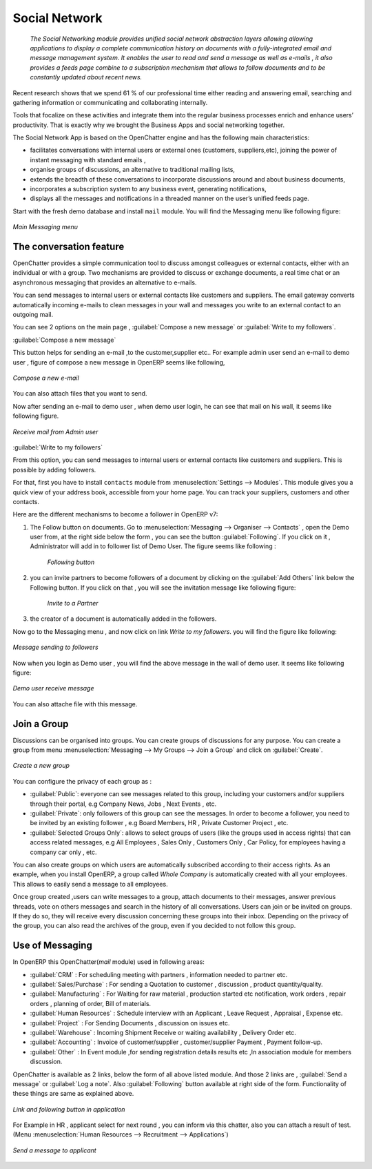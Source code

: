 ################
Social Network
################

 `The Social Networking module provides unified social network abstraction layers allowing allowing applications to display a complete communication history on documents with a fully-integrated email and message management system. It enables the user to read and send a message as well as e-mails , it also provides a feeds page combine to a subscription mechanism that allows to follow documents and to be constantly updated about recent news.`

Recent research shows that we spend 61 % of our professional time either reading and answering email, searching and gathering information or communicating and collaborating internally.   

Tools that focalize on these activities and integrate them into the regular business processes enrich and enhance users’ productivity. That is exactly why we brought the Business Apps and social networking together.

The Social Network App is based on the OpenChatter engine and has the following main characteristics:

- facilitates conversations with internal users or external ones (customers, suppliers,etc), joining the power of instant messaging with standard emails ,
- organise groups of discussions, an alternative to traditional mailing lists,
- extends the breadth of these conversations to incorporate discussions around and about business documents,
- incorporates a subscription system to any business event, generating notifications,
- displays all the messages and notifications in a threaded manner on the user’s unified feeds page.

Start with the fresh demo database and install ``mail`` module. You will find the Messaging menu like following figure:

.. figure:: images/messaging_menu.png
   :scale: 75
   :align: center

   *Main Messaging menu*  

The conversation feature
========================

OpenChatter provides a simple communication tool to discuss amongst colleagues or external contacts, either with an individual or with a group. 
Two mechanisms are provided to discuss or exchange documents, a real time chat or an asynchronous messaging that provides an alternative to e-mails.

You can send messages to internal users or external contacts like customers and suppliers. The email gateway converts automatically incoming e-mails to clean messages in your wall and messages you write to an external contact to an outgoing mail.

You can see 2 options on the main page , :guilabel:`Compose a new message` or :guilabel:`Write to my followers`.

:guilabel:`Compose a new message`

This button helps for sending an e-mail ,to the customer,supplier etc..
For example admin user send an e-mail to demo user , figure of compose a new message in OpenERP seems like following,

.. figure:: images/compose_message.png
   :scale: 75
   :align: center

   *Compose a new e-mail*   

You can also attach files that you want to send.

Now after sending an e-mail to demo user , when demo user login, he can see that mail on his wall, it seems like following figure.

.. figure:: images/receive_mail.png
   :scale: 75
   :align: center

   *Receive mail from Admin user*   

:guilabel:`Write to my followers`

From this option, you can send messages to internal users or external contacts like customers and suppliers. This is possible by adding followers.

For that, first you have to install ``contacts`` module from :menuselection:`Settings --> Modules`. This module gives you a quick view of your address book, accessible from your home page. You can track your suppliers, customers and other contacts. 

Here are the different mechanisms to become a follower in OpenERP v7:

1. The Follow button on documents.
   Go to :menuselection:`Messaging --> Organiser --> Contacts` , open the Demo user from, at the right side below the form , you can see the button :guilabel:`Following`. If you click on it , Administrator will add in to follower list of Demo User. The figure seems like following :
    
    .. figure:: images/follow_btn.png
       :scale: 75
       :align: center
    
       *Following button*       
     
    
2. you can invite partners to become followers of a document by clicking on the :guilabel:`Add Others` link below the Following button. If you click on that , you will see the invitation message like following figure:
    
    .. figure:: images/invite_other.png
       :scale: 75
       :align: center
    
       *Invite to a Partner*  
         
3. the creator of a document is automatically added in the followers.
    

Now go to the Messaging menu , and now click on link `Write to my followers`. you will find the figure like following:

.. figure:: images/message_follow.png
   :scale: 75
   :align: center

   *Message sending to followers* 

Now when you login as Demo user , you will find the above message in the wall of demo user. It seems like following figure:

.. figure:: images/demo_msg.png
   :scale: 75
   :align: center

   *Demo user receive message* 

You can also attache file with this message.

Join a Group
============

Discussions can be organised into groups. You can create groups of discussions for any purpose. You can create a group from menu :menuselection:`Messaging --> My Groups --> Join a Group` and click on :guilabel:`Create`.

.. figure:: images/create_group.png
   :scale: 75
   :align: center

   *Create a new group* 

You can configure the privacy of each group as :

- :guilabel:`Public`: everyone can see messages related to this group, including your customers and/or suppliers through their portal, e.g Company News, Jobs , Next Events , etc.
- :guilabel:`Private`: only followers of this group can see the messages. In order to become a follower, you need to be invited by an existing follower , e.g Board Members, HR , Private Customer Project , etc.             
- :guilabel:`Selected Groups Only`: allows to select groups of users (like the groups used in access rights) that can access related messages, e.g All Employees , Sales Only , Customers Only , Car Policy, for employees having a company car only , etc.

You can also create groups on which users are automatically subscribed according to their access rights. 
As an example, when you install OpenERP, a group called  `Whole Company`  is automatically created with all your employees.
This allows to easily send a message to all employees.

Once group created ,users can write messages to a group, attach documents to their messages, answer previous threads, vote on others messages and search in the history of all conversations.
Users can join or be invited on groups. If they do so, they will receive every discussion concerning these groups into their inbox.
Depending on the privacy of the group, you can also read the archives of the group, even if you decided to not follow this group.


Use of Messaging
================

In OpenERP this OpenChatter(`mail` module) used in following areas:

- :guilabel:`CRM` : For scheduling meeting with partners , information needed to partner etc.
- :guilabel:`Sales/Purchase` : For sending a Quotation to customer , discussion , product quantity/quality.
- :guilabel:`Manufacturing` : For Waiting for raw material , production started etc notification, work orders , repair orders , planning of order, Bill of materials. 
- :guilabel:`Human Resources` : Schedule interview with an Applicant , Leave Request , Appraisal , Expense etc.
- :guilabel:`Project` : For Sending Documents , discussion on issues etc.
- :guilabel:`Warehouse` : Incoming Shipment Receive or waiting availability , Delivery Order etc.
- :guilabel:`Accounting` : Invoice of customer/supplier , customer/supplier Payment , Payment follow-up.
- :guilabel:`Other` : In Event module ,for sending registration details results etc ,In association module for members discussion.

OpenChatter is available as 2 links, below the form of all above listed module.
And those 2 links are , :guilabel:`Send a message` or :guilabel:`Log a note`. Also :guilabel:`Following` button available at right side of the form.  
Functionality of these things are same as explained above.

.. figure:: images/link_follow.png
   :scale: 75
   :align: center

   *Link and following button in application*
   
For Example in HR , applicant select for next round , you can inform via this chatter, also you can attach a result of test. (Menu :menuselection:`Human Resources --> Recruitment --> Applications`)

.. figure:: images/send_msg_appl.png
   :scale: 75
   :align: center

   *Send a message to applicant* 

.. Copyright © Open Object Press. All rights reserved.

.. You may take electronic copy of this publication and distribute it if you don't
.. change the content. You can also print a copy to be read by yourself only.

.. We have contracts with different publishers in different countries to sell and
.. distribute paper or electronic based versions of this book (translated or not)
.. in bookstores. This helps to distribute and promote the OpenERP product. It
.. also helps us to create incentives to pay contributors and authors using author
.. rights of these sales.

.. Due to this, grants to translate, modify or sell this book are strictly
.. forbidden, unless Tiny SPRL (representing Open Object Press) gives you a
.. written authorisation for this.

.. Many of the designations used by manufacturers and suppliers to distinguish their
.. products are claimed as trademarks. Where those designations appear in this book,
.. and Open Object Press was aware of a trademark claim, the designations have been
.. printed in initial capitals.

.. While every precaution has been taken in the preparation of this book, the publisher
.. and the authors assume no responsibility for errors or omissions, or for damages
.. resulting from the use of the information contained herein.

.. Published by Open Object Press, Grand Rosière, Belgium
